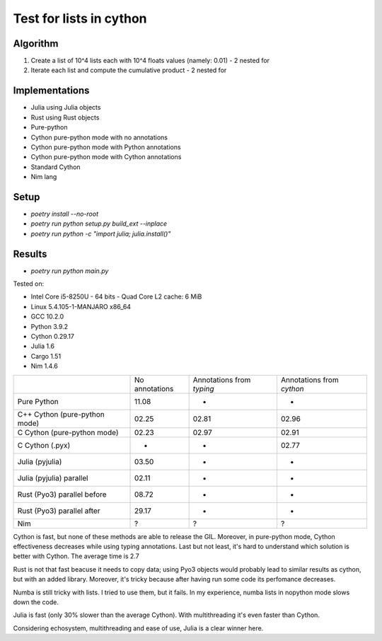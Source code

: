 Test for lists in cython
========================

Algorithm
---------
1. Create a list of 10^4 lists each with 10^4 floats values (namely: 0.01) - 2 nested for
2. Iterate each list and compute the cumulative product - 2 nested for


Implementations
---------------

* Julia using Julia objects
* Rust using Rust objects
* Pure-python
* Cython pure-python mode with no annotations
* Cython pure-python mode with Python annotations
* Cython pure-python mode with Cython annotations
* Standard Cython
* Nim lang

Setup
-----

* `poetry install --no-root`
* `poetry run python setup.py build_ext --inplace`
* `poetry run python -c "import julia; julia.install()"`

Results
-------

* `poetry run python main.py`


Tested on:

* Intel Core i5-8250U - 64 bits - Quad Core L2 cache: 6 MiB
* Linux 5.4.105-1-MANJARO x86_64
* GCC 10.2.0
* Python 3.9.2
* Cython 0.29.17
* Julia 1.6
* Cargo 1.51
* Nim 1.4.6

+-------------------------------+----------------+---------------------------+---------------------------+
|                               | No annotations | Annotations from `typing` | Annotations from `cython` |
+-------------------------------+----------------+---------------------------+---------------------------+
| Pure Python                   | 11.08          | -                         | -                         |
+-------------------------------+----------------+---------------------------+---------------------------+
| C++ Cython (pure-python mode) | 02.25          | 02.81                     | 02.96                     |
+-------------------------------+----------------+---------------------------+---------------------------+
| C Cython (pure-python mode)   | 02.23          | 02.97                     | 02.91                     |
+-------------------------------+----------------+---------------------------+---------------------------+
| C Cython (.pyx)               | -              | -                         | 02.77                     |
+-------------------------------+----------------+---------------------------+---------------------------+
| Julia (pyjulia)               | 03.50          | -                         | -                         |
+-------------------------------+----------------+---------------------------+---------------------------+
| Julia (pyjulia) parallel      | 02.11          | -                         | -                         |
+-------------------------------+----------------+---------------------------+---------------------------+
| Rust (Pyo3) parallel before   | 08.72          | -                         | -                         |
+-------------------------------+----------------+---------------------------+---------------------------+
| Rust (Pyo3) parallel after    | 29.17          | -                         | -                         |
+-------------------------------+----------------+---------------------------+---------------------------+
| Nim                           | ?              | ?                         | ?                         |
+-------------------------------+----------------+---------------------------+---------------------------+

Cython is fast, but none of these methods are able to release the GIL. Moreover,
in pure-python mode, Cython effectiveness decreases while using typing
annotations. Last but not least, it's hard to understand which solution is
better with Cython. The average time is 2.7

Rust is not that fast beacuse it needs to copy data; using Pyo3 objects would
probably lead to similar results as cython, but with an added library.
Moreover, it's tricky because after having run some code its perfomance
decreases.

Numba is still tricky with lists. I tried to use them, but it fails. In my
experience, numba lists in nopython mode slows down the code.

Julia is fast (only 30% slower than the average Cython). With multithreading
it's even faster than Cython.

Considering echosystem, multithreading and ease of use, Julia is a clear winner here.
